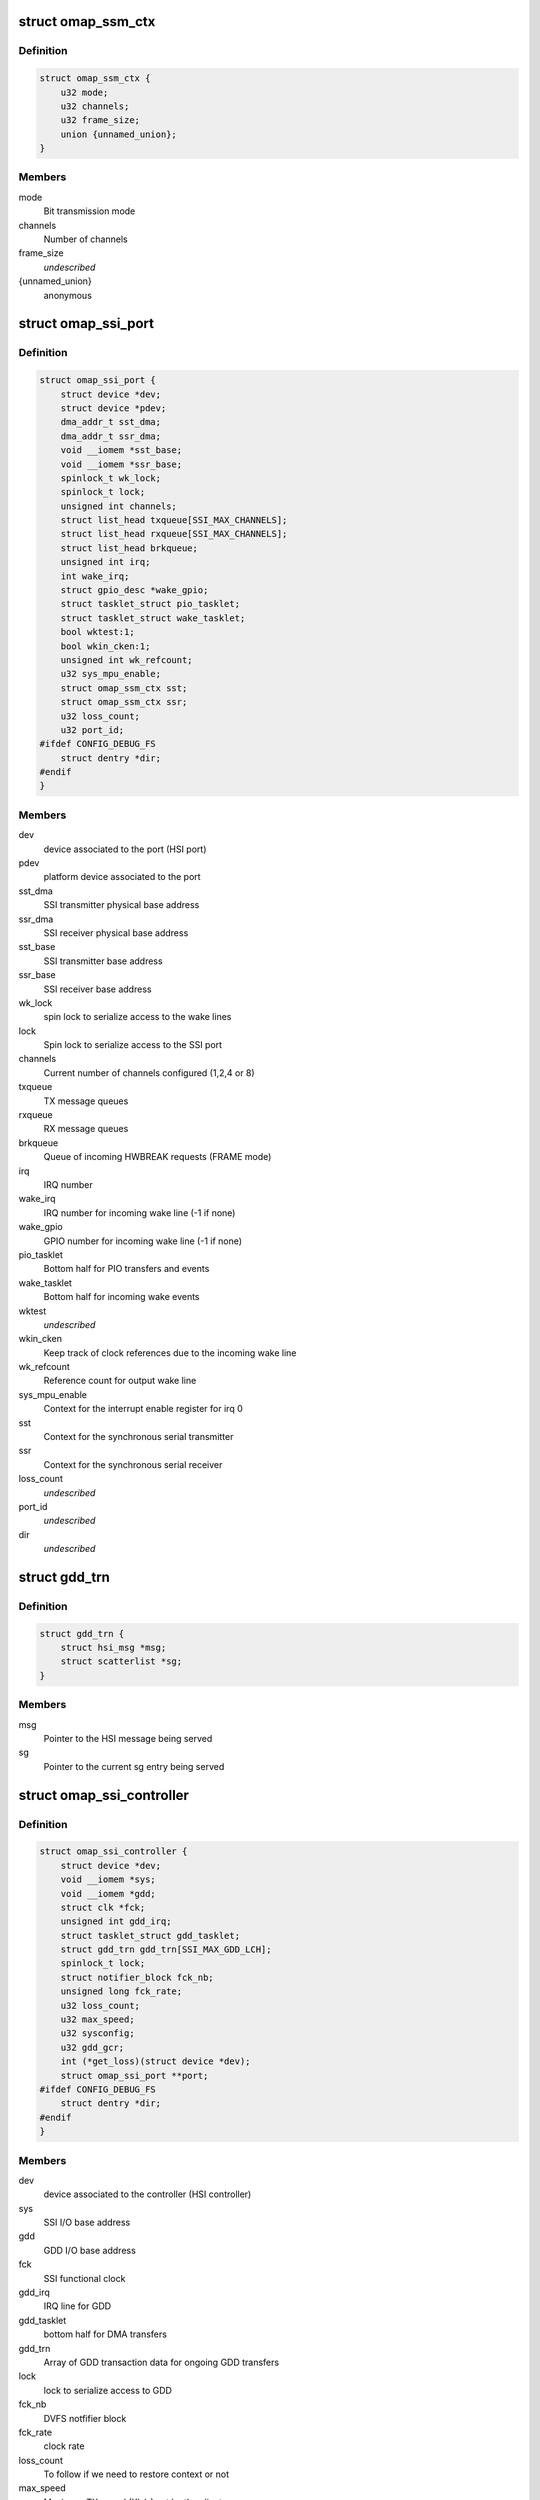 .. -*- coding: utf-8; mode: rst -*-
.. src-file: drivers/hsi/controllers/omap_ssi.h

.. _`omap_ssm_ctx`:

struct omap_ssm_ctx
===================

.. c:type:: struct omap_ssm_ctx

    OMAP synchronous serial module (TX/RX) context

.. _`omap_ssm_ctx.definition`:

Definition
----------

.. code-block:: c

    struct omap_ssm_ctx {
        u32 mode;
        u32 channels;
        u32 frame_size;
        union {unnamed_union};
    }

.. _`omap_ssm_ctx.members`:

Members
-------

mode
    Bit transmission mode

channels
    Number of channels

frame_size
    *undescribed*

{unnamed_union}
    anonymous


.. _`omap_ssi_port`:

struct omap_ssi_port
====================

.. c:type:: struct omap_ssi_port

    OMAP SSI port data

.. _`omap_ssi_port.definition`:

Definition
----------

.. code-block:: c

    struct omap_ssi_port {
        struct device *dev;
        struct device *pdev;
        dma_addr_t sst_dma;
        dma_addr_t ssr_dma;
        void __iomem *sst_base;
        void __iomem *ssr_base;
        spinlock_t wk_lock;
        spinlock_t lock;
        unsigned int channels;
        struct list_head txqueue[SSI_MAX_CHANNELS];
        struct list_head rxqueue[SSI_MAX_CHANNELS];
        struct list_head brkqueue;
        unsigned int irq;
        int wake_irq;
        struct gpio_desc *wake_gpio;
        struct tasklet_struct pio_tasklet;
        struct tasklet_struct wake_tasklet;
        bool wktest:1;
        bool wkin_cken:1;
        unsigned int wk_refcount;
        u32 sys_mpu_enable;
        struct omap_ssm_ctx sst;
        struct omap_ssm_ctx ssr;
        u32 loss_count;
        u32 port_id;
    #ifdef CONFIG_DEBUG_FS
        struct dentry *dir;
    #endif
    }

.. _`omap_ssi_port.members`:

Members
-------

dev
    device associated to the port (HSI port)

pdev
    platform device associated to the port

sst_dma
    SSI transmitter physical base address

ssr_dma
    SSI receiver physical base address

sst_base
    SSI transmitter base address

ssr_base
    SSI receiver base address

wk_lock
    spin lock to serialize access to the wake lines

lock
    Spin lock to serialize access to the SSI port

channels
    Current number of channels configured (1,2,4 or 8)

txqueue
    TX message queues

rxqueue
    RX message queues

brkqueue
    Queue of incoming HWBREAK requests (FRAME mode)

irq
    IRQ number

wake_irq
    IRQ number for incoming wake line (-1 if none)

wake_gpio
    GPIO number for incoming wake line (-1 if none)

pio_tasklet
    Bottom half for PIO transfers and events

wake_tasklet
    Bottom half for incoming wake events

wktest
    *undescribed*

wkin_cken
    Keep track of clock references due to the incoming wake line

wk_refcount
    Reference count for output wake line

sys_mpu_enable
    Context for the interrupt enable register for irq 0

sst
    Context for the synchronous serial transmitter

ssr
    Context for the synchronous serial receiver

loss_count
    *undescribed*

port_id
    *undescribed*

dir
    *undescribed*

.. _`gdd_trn`:

struct gdd_trn
==============

.. c:type:: struct gdd_trn

    GDD transaction data

.. _`gdd_trn.definition`:

Definition
----------

.. code-block:: c

    struct gdd_trn {
        struct hsi_msg *msg;
        struct scatterlist *sg;
    }

.. _`gdd_trn.members`:

Members
-------

msg
    Pointer to the HSI message being served

sg
    Pointer to the current sg entry being served

.. _`omap_ssi_controller`:

struct omap_ssi_controller
==========================

.. c:type:: struct omap_ssi_controller

    OMAP SSI controller data

.. _`omap_ssi_controller.definition`:

Definition
----------

.. code-block:: c

    struct omap_ssi_controller {
        struct device *dev;
        void __iomem *sys;
        void __iomem *gdd;
        struct clk *fck;
        unsigned int gdd_irq;
        struct tasklet_struct gdd_tasklet;
        struct gdd_trn gdd_trn[SSI_MAX_GDD_LCH];
        spinlock_t lock;
        struct notifier_block fck_nb;
        unsigned long fck_rate;
        u32 loss_count;
        u32 max_speed;
        u32 sysconfig;
        u32 gdd_gcr;
        int (*get_loss)(struct device *dev);
        struct omap_ssi_port **port;
    #ifdef CONFIG_DEBUG_FS
        struct dentry *dir;
    #endif
    }

.. _`omap_ssi_controller.members`:

Members
-------

dev
    device associated to the controller (HSI controller)

sys
    SSI I/O base address

gdd
    GDD I/O base address

fck
    SSI functional clock

gdd_irq
    IRQ line for GDD

gdd_tasklet
    bottom half for DMA transfers

gdd_trn
    Array of GDD transaction data for ongoing GDD transfers

lock
    lock to serialize access to GDD

fck_nb
    DVFS notfifier block

fck_rate
    clock rate

loss_count
    To follow if we need to restore context or not

max_speed
    Maximum TX speed (Kb/s) set by the clients.

sysconfig
    SSI controller saved context

gdd_gcr
    SSI GDD saved context

get_loss
    Pointer to omap_pm_get_dev_context_loss_count, if any

port
    Array of pointers of the ports of the controller

dir
    Debugfs SSI root directory

.. This file was automatic generated / don't edit.

